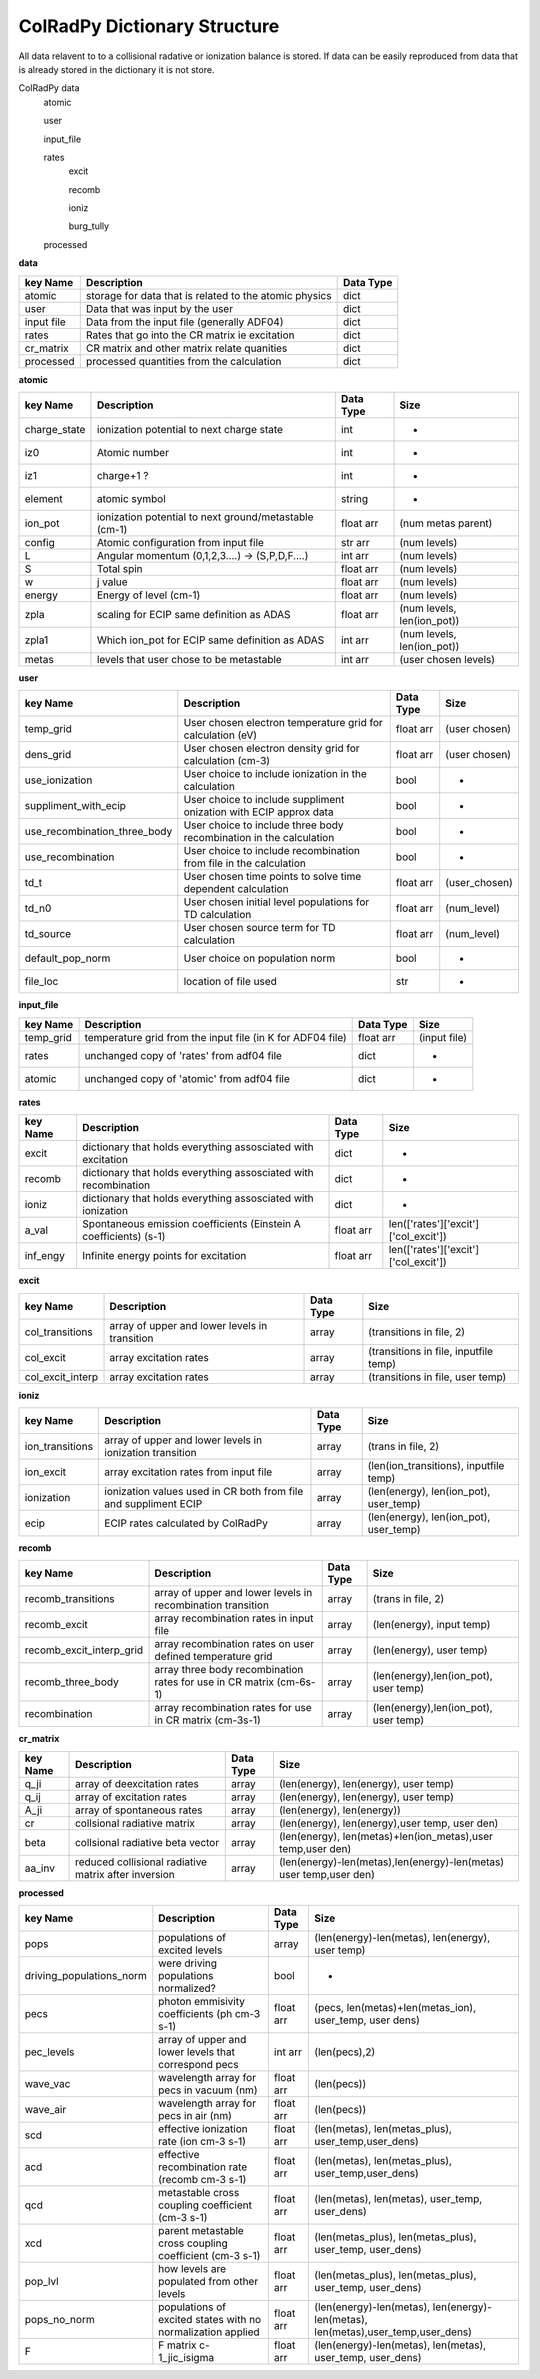=============================
ColRadPy Dictionary Structure
=============================

All data relavent to to a collisional radative or ionization balance is stored.
If data can be easily reproduced from data that is already stored in the dictionary
it is not store.


ColRadPy data
    atomic
    
    user
    
    input_file
    
    rates
        excit
        
        recomb
        
        ioniz
        
        burg_tully
        
    processed

    
**data**


+-------------------+-------------------------------------------------------+----------------+
|  key Name         | Description                                           | Data Type      |
+===================+=======================================================+================+
| atomic            |storage for data that is related to the atomic physics | dict           |
+-------------------+-------------------------------------------------------+----------------+
| user              | Data that was input by the user                       | dict           |
+-------------------+-------------------------------------------------------+----------------+
| input file        | Data from the input file (generally ADF04)            | dict           |
+-------------------+-------------------------------------------------------+----------------+
| rates             | Rates that go into the CR matrix ie excitation        | dict           |
+-------------------+-------------------------------------------------------+----------------+
| cr_matrix         | CR matrix and other matrix relate quanities           | dict           |
+-------------------+-------------------------------------------------------+----------------+
| processed         | processed quantities from the calculation             | dict           |
+-------------------+-------------------------------------------------------+----------------+


**atomic**


+-------------------+------------------------------------------------------+----------------+----------------------------------+
|  key Name         | Description                                          | Data Type      |     Size                         |
+===================+======================================================+================+==================================+
| charge_state      | ionization potential to next charge state            |  int           |      -                           |
+-------------------+------------------------------------------------------+----------------+----------------------------------+
| iz0               |  Atomic number                                       |  int           |      -                           |
+-------------------+------------------------------------------------------+----------------+----------------------------------+
| iz1               |  charge+1 ?                                          |  int           |      -                           |
+-------------------+------------------------------------------------------+----------------+----------------------------------+
| element           |  atomic symbol                                       |  string        |      -                           |
+-------------------+------------------------------------------------------+----------------+----------------------------------+
| ion_pot           | ionization potential to next ground/metastable (cm-1)| float arr      | (num metas parent)               |
+-------------------+------------------------------------------------------+----------------+----------------------------------+
| config            | Atomic configuration from input file                 | str arr        | (num levels)                     |
+-------------------+------------------------------------------------------+----------------+----------------------------------+
|       L           | Angular momentum (0,1,2,3....) -> (S,P,D,F....)      | int arr        | (num levels)                     |
+-------------------+------------------------------------------------------+----------------+----------------------------------+
|       S           | Total spin                                           | float arr      | (num levels)                     |
+-------------------+------------------------------------------------------+----------------+----------------------------------+
|  w                | j value                                              | float arr      | (num levels)                     |
+-------------------+------------------------------------------------------+----------------+----------------------------------+
|  energy           | Energy of level (cm-1)                               | float arr      | (num levels)                     |
+-------------------+------------------------------------------------------+----------------+----------------------------------+
|  zpla             | scaling for ECIP same definition as ADAS             | float arr      | (num levels, len(ion_pot))       |
+-------------------+------------------------------------------------------+----------------+----------------------------------+
|  zpla1            | Which ion_pot for ECIP same definition as ADAS       | int arr        | (num levels, len(ion_pot))       |
+-------------------+------------------------------------------------------+----------------+----------------------------------+
|  metas            | levels that user chose to be metastable              | int arr        | (user chosen levels)             |
+-------------------+------------------------------------------------------+----------------+----------------------------------+



**user**


+---------------------------------+-------------------------------------------------------------------+----------------+----------------------------------+
|  key Name                       | Description                                                       | Data Type      |     Size                         |
+=================================+===================================================================+================+==================================+
| temp_grid                       | User chosen electron temperature grid for calculation (eV)        | float arr      | (user chosen)                    |
+---------------------------------+-------------------------------------------------------------------+----------------+----------------------------------+
| dens_grid                       | User chosen electron density grid for calculation (cm-3)          | float arr      | (user chosen)                    |
+---------------------------------+-------------------------------------------------------------------+----------------+----------------------------------+
| use_ionization                  | User choice to include ionization in the calculation              | bool           | -                                |
+---------------------------------+-------------------------------------------------------------------+----------------+----------------------------------+
| suppliment_with_ecip            | User choice to include suppliment onization with ECIP approx data | bool           | -                                |
+---------------------------------+-------------------------------------------------------------------+----------------+----------------------------------+
| use_recombination_three_body    |User choice to include three body recombination in the calculation | bool           | -                                |
+---------------------------------+-------------------------------------------------------------------+----------------+----------------------------------+
| use_recombination               |User choice to include recombination from file in the calculation  | bool           | -                                |
+---------------------------------+-------------------------------------------------------------------+----------------+----------------------------------+
| td_t                            |User chosen time points to solve time dependent calculation        | float arr      | (user_chosen)                    |
+---------------------------------+-------------------------------------------------------------------+----------------+----------------------------------+
| td_n0                           |User chosen initial level populations for TD calculation           | float arr      | (num_level)                      |
+---------------------------------+-------------------------------------------------------------------+----------------+----------------------------------+
| td_source                       |User chosen source term for TD calculation                         | float arr      | (num_level)                      |
+---------------------------------+-------------------------------------------------------------------+----------------+----------------------------------+
| default_pop_norm                |User choice on population norm                                     | bool           | -                                |
+---------------------------------+-------------------------------------------------------------------+----------------+----------------------------------+
| file_loc                        | location of file used                                             | str            | -                                |
+---------------------------------+-------------------------------------------------------------------+----------------+----------------------------------+


**input_file**


+---------------------------------+-------------------------------------------------------------------+----------------+----------------------------------+
|  key Name                       | Description                                                       | Data Type      |     Size                         |
+=================================+===================================================================+================+==================================+
| temp_grid                       | temperature grid from the input file (in K for ADF04 file)        | float arr      | (input file)                     |
+---------------------------------+-------------------------------------------------------------------+----------------+----------------------------------+
| rates                           | unchanged copy of 'rates' from adf04 file                         | dict           |            -                     |
+---------------------------------+-------------------------------------------------------------------+----------------+----------------------------------+
| atomic                          | unchanged copy of 'atomic' from adf04 file                        | dict           |            -                     |
+---------------------------------+-------------------------------------------------------------------+----------------+----------------------------------+


**rates**


+---------------------------------+-------------------------------------------------------------------+----------------+---------------------------------------+
|  key Name                       | Description                                                       | Data Type      |     Size                              |
+=================================+===================================================================+================+=======================================+
|  excit                          | dictionary that holds everything assosciated with excitation      | dict           |        -                              |
+---------------------------------+-------------------------------------------------------------------+----------------+---------------------------------------+
|  recomb                         | dictionary that holds everything assosciated with recombination   | dict           |        -                              |
+---------------------------------+-------------------------------------------------------------------+----------------+---------------------------------------+
|  ioniz                          | dictionary that holds everything assosciated with ionization      | dict           |        -                              |
+---------------------------------+-------------------------------------------------------------------+----------------+---------------------------------------+
|  a_val                          | Spontaneous emission coefficients (Einstein A coefficients) (s-1) | float arr      | len(['rates']['excit']['col_excit'])  |
+---------------------------------+-------------------------------------------------------------------+----------------+---------------------------------------+
|  inf_engy                       | Infinite energy points for excitation                             | float arr      | len(['rates']['excit']['col_excit'])  |
+---------------------------------+-------------------------------------------------------------------+----------------+---------------------------------------+


**excit**


+---------------------------------+-------------------------------------------------------------------+----------------+---------------------------------------+
|  key Name                       | Description                                                       | Data Type      |     Size                              |
+=================================+===================================================================+================+=======================================+
| col_transitions                 | array of upper and lower levels in transition                     | array          | (transitions in file, 2)              |
+---------------------------------+-------------------------------------------------------------------+----------------+---------------------------------------+
| col_excit                       | array excitation rates                                            | array          | (transitions in file, inputfile temp) |
+---------------------------------+-------------------------------------------------------------------+----------------+---------------------------------------+
| col_excit_interp                | array excitation rates                                            | array          | (transitions in file, user temp)      |
+---------------------------------+-------------------------------------------------------------------+----------------+---------------------------------------+




**ioniz**


+---------------------------------+-------------------------------------------------------------------+----------------+---------------------------------------+
|  key Name                       | Description                                                       | Data Type      |     Size                              |
+=================================+===================================================================+================+=======================================+
| ion_transitions                 | array of upper and lower levels in ionization transition          | array          | (trans in file, 2)                    |
+---------------------------------+-------------------------------------------------------------------+----------------+---------------------------------------+
| ion_excit                       | array excitation rates from input file                            | array          |(len(ion_transitions), inputfile temp) |
+---------------------------------+-------------------------------------------------------------------+----------------+---------------------------------------+
| ionization                      | ionization values used in CR both from file and suppliment ECIP   | array          |(len(energy), len(ion_pot), user_temp) |
+---------------------------------+-------------------------------------------------------------------+----------------+---------------------------------------+
| ecip                            | ECIP rates calculated by ColRadPy                                 | array          |(len(energy), len(ion_pot), user_temp) |
+---------------------------------+-------------------------------------------------------------------+----------------+---------------------------------------+


**recomb**


+---------------------------------+-------------------------------------------------------------------+----------------+---------------------------------------+
|  key Name                       | Description                                                       | Data Type      |     Size                              |
+=================================+===================================================================+================+=======================================+
| recomb_transitions              | array of upper and lower levels in recombination transition       | array          | (trans in file, 2)                    |
+---------------------------------+-------------------------------------------------------------------+----------------+---------------------------------------+
| recomb_excit                    | array recombination rates in input file                           | array          | (len(energy), input temp)             |
+---------------------------------+-------------------------------------------------------------------+----------------+---------------------------------------+
| recomb_excit_interp_grid        | array recombination rates on user defined temperature grid        | array          | (len(energy), user temp)              |
+---------------------------------+-------------------------------------------------------------------+----------------+---------------------------------------+
| recomb_three_body               |array three body recombination rates for use in CR matrix (cm-6s-1)| array          | (len(energy),len(ion_pot), user temp) |
+---------------------------------+-------------------------------------------------------------------+----------------+---------------------------------------+
| recombination                   | array recombination rates for use in CR matrix (cm-3s-1)          | array          | (len(energy),len(ion_pot), user temp) |
+---------------------------------+-------------------------------------------------------------------+----------------+---------------------------------------+



**cr_matrix**


+---------------------------------+-------------------------------------------------------------------+----------------+---------------------------------------------------------------------+
|  key Name                       | Description                                                       | Data Type      |     Size                                                            |
+=================================+===================================================================+================+=====================================================================+
| q_ji                            | array of deexcitation rates                                       | array          | (len(energy), len(energy), user temp)                               |
+---------------------------------+-------------------------------------------------------------------+----------------+---------------------------------------------------------------------+
| q_ij                            | array of excitation rates                                         | array          | (len(energy), len(energy), user temp)                               |
+---------------------------------+-------------------------------------------------------------------+----------------+---------------------------------------------------------------------+
| A_ji                            | array of spontaneous rates                                        | array          | (len(energy), len(energy))                                          |
+---------------------------------+-------------------------------------------------------------------+----------------+---------------------------------------------------------------------+
| cr                              | collsional radiative matrix                                       | array          | (len(energy), len(energy),user temp, user den)                      |
+---------------------------------+-------------------------------------------------------------------+----------------+---------------------------------------------------------------------+
| beta                            | collsional radiative beta vector                                  | array          |(len(energy), len(metas)+len(ion_metas),user temp,user den)          |
+---------------------------------+-------------------------------------------------------------------+----------------+---------------------------------------------------------------------+
| aa_inv                          | reduced collisional radiative matrix after inversion              | array          |(len(energy)-len(metas),len(energy)-len(metas) user temp,user den)   |
+---------------------------------+-------------------------------------------------------------------+----------------+---------------------------------------------------------------------+


**processed**


+---------------------------------+-------------------------------------------------------------------+----------------+--------------------------------------------------------------------------------+
|  key Name                       | Description                                                       | Data Type      |     Size                                                                       |
+=================================+===================================================================+================+================================================================================+
| pops                            | populations of excited levels                                     | array          | (len(energy)-len(metas), len(energy), user temp)                               |
+---------------------------------+-------------------------------------------------------------------+----------------+--------------------------------------------------------------------------------+
|driving_populations_norm         | were driving populations normalized?                              | bool           |                                -                                               |
+---------------------------------+-------------------------------------------------------------------+----------------+--------------------------------------------------------------------------------+
|   pecs                          | photon emmisivity coefficients (ph cm-3 s-1)                      | float arr      | (pecs, len(metas)+len(metas_ion), user_temp, user dens)                        |
+---------------------------------+-------------------------------------------------------------------+----------------+--------------------------------------------------------------------------------+
|   pec_levels                    | array of upper and lower levels that correspond pecs              | int arr        | (len(pecs),2)                                                                  |
+---------------------------------+-------------------------------------------------------------------+----------------+--------------------------------------------------------------------------------+
|   wave_vac                      | wavelength array for pecs in vacuum (nm)                          | float arr      | (len(pecs))                                                                    |
+---------------------------------+-------------------------------------------------------------------+----------------+--------------------------------------------------------------------------------+
|   wave_air                      | wavelength array for pecs in air (nm)                             | float arr      | (len(pecs))                                                                    |
+---------------------------------+-------------------------------------------------------------------+----------------+--------------------------------------------------------------------------------+
|   scd                           | effective ionization rate (ion cm-3 s-1)                          | float arr      | (len(metas), len(metas_plus), user_temp,user_dens)                             |
+---------------------------------+-------------------------------------------------------------------+----------------+--------------------------------------------------------------------------------+
|   acd                           | effective recombination rate (recomb cm-3 s-1)                    | float arr      | (len(metas), len(metas_plus), user_temp,user_dens)                             |
+---------------------------------+-------------------------------------------------------------------+----------------+--------------------------------------------------------------------------------+
|   qcd                           | metastable cross coupling coefficient  (cm-3 s-1)                 | float arr      | (len(metas), len(metas), user_temp, user_dens)                                 |
+---------------------------------+-------------------------------------------------------------------+----------------+--------------------------------------------------------------------------------+
|   xcd                           | parent metastable cross coupling coefficient  (cm-3 s-1)          | float arr      | (len(metas_plus), len(metas_plus), user_temp, user_dens)                       |
+---------------------------------+-------------------------------------------------------------------+----------------+--------------------------------------------------------------------------------+
|   pop_lvl                       | how levels are populated from other levels                        | float arr      | (len(metas_plus), len(metas_plus), user_temp, user_dens)                       |
+---------------------------------+-------------------------------------------------------------------+----------------+--------------------------------------------------------------------------------+
|   pops_no_norm                  | populations of excited states with no normalization applied       | float arr      |(len(energy)-len(metas), len(energy)-len(metas), len(metas),user_temp,user_dens)|
+---------------------------------+-------------------------------------------------------------------+----------------+--------------------------------------------------------------------------------+
|   F                             | F matrix c-1_jic_isigma                                           | float arr      | (len(energy)-len(metas), len(metas), user_temp, user_dens)                     |
+---------------------------------+-------------------------------------------------------------------+----------------+--------------------------------------------------------------------------------+

